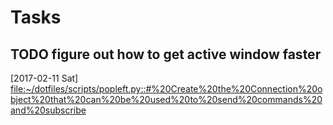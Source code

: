 * Tasks
** TODO figure out how to get active window faster
   [2017-02-11 Sat]
   [[file:~/dotfiles/scripts/popleft.py::#%20Create%20the%20Connection%20object%20that%20can%20be%20used%20to%20send%20commands%20and%20subscribe]]
